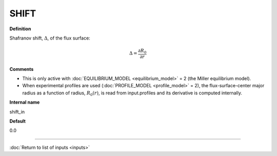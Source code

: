 SHIFT
-----

**Definition**

Shafranov shift, :math:`\Delta`, of the flux surface:

.. math::
       \Delta = \frac{\partial R_0}{\partial r}
     
**Comments**
  
- This is only active with :doc:`EQUILIBRIUM_MODEL <equilibrium_model>` = 2 (the Miller equilibrium model).
- When experimental profiles are used (:doc:`PROFILE_MODEL <profile_model>` = 2), the flux-surface-center major radius as a function of radius, :math:`R_0(r)`,  is read from input.profiles and its derivative is computed internally.

**Internal name**
  
shift_in

**Default**

0.0

----

:doc:`Return to list of inputs <inputs>`
